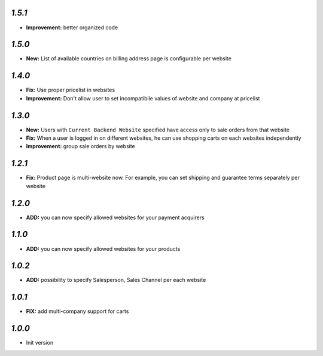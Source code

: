 `1.5.1`
-------
- **Improvement:** better organized code

`1.5.0`
-------
- **New:** List of available countries on billing address page is configurable per website

`1.4.0`
-------

- **Fix:** Use proper pricelist in websites
- **Improvement:** Don't allow user to set incompatibile values of website and company at pricelist

`1.3.0`
-------

- **New:** Users with ``Current Backend Website`` specified have access only to sale orders from that website
- **Fix:** When a user is logged in on different websites, he can use shopping carts on each websites independently
- **Improvement:** group sale orders by website

`1.2.1`
-------

- **Fix:** Product page is multi-website now. For example, you can set shipping and guarantee terms separately per website

`1.2.0`
-------

- **ADD:** you can now specify allowed websites for your payment acquirers

`1.1.0`
-------

- **ADD:** you can now specify allowed websites for your products

`1.0.2`
-------

- **ADD:** possibility to specify Salesperson, Sales Channel per each website

`1.0.1`
-------

- **FIX:** add multi-company support for carts

`1.0.0`
-------

- Init version
